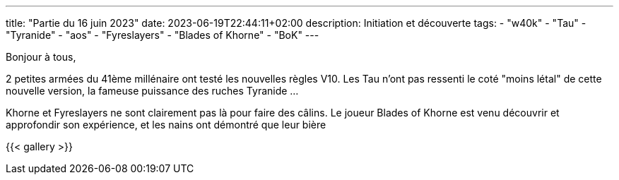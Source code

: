 ---
title: "Partie du 16 juin 2023"
date: 2023-06-19T22:44:11+02:00
description: Initiation et découverte
tags:
    - "w40k"
    - "Tau"
    - "Tyranide"
    - "aos"
    - "Fyreslayers"
    - "Blades of Khorne"
    - "BoK"
---

Bonjour à tous,

2 petites armées du 41ème millénaire ont testé les nouvelles règles V10.
Les Tau n'ont pas ressenti le coté "moins létal" de cette nouvelle version, la fameuse puissance des ruches Tyranide ...

Khorne et Fyreslayers ne sont clairement pas là pour faire des câlins.
Le joueur Blades of Khorne est venu découvrir et approfondir son expérience, et les nains ont démontré que leur bière

{{< gallery >}}
